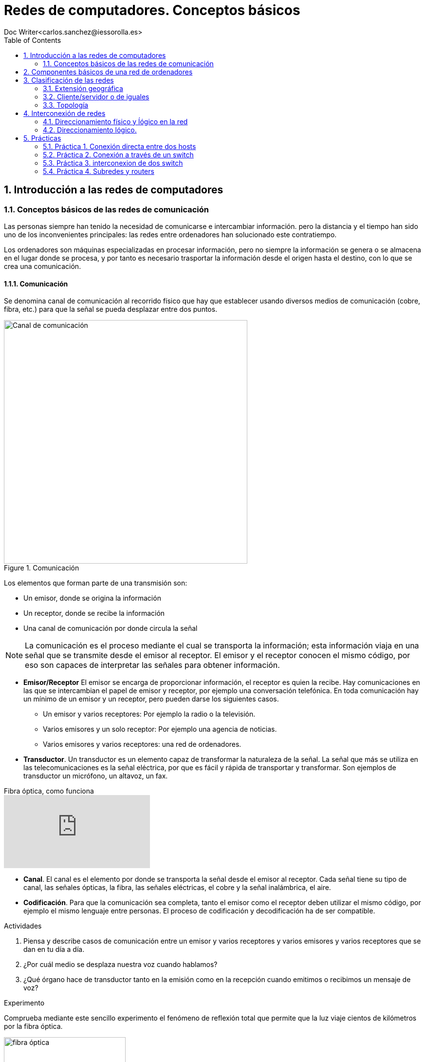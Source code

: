 = Redes de computadores. Conceptos básicos
////
Comment
////
 Doc Writer<carlos.sanchez@iessorolla.es>
:description: Programación con arduino.
:library: Asciidoctor
:toc:
ifdef::asciidoctor[]
:source-highlighter: coderay
endif::asciidoctor[]
:idprefix:
//:stylesheet: asciidoc.css
:imagesdir: img
//:backend: docbook45
//:backend: html5
//:doctype: book
//:sectids!:
:sectnums:
:bl: pass:[ +]
:plus: &#43;


== Introducción a las redes de computadores

=== Conceptos básicos de las redes de comunicación
Las personas siempre han tenido la necesidad de comunicarse e intercambiar información. pero la distancia y el tiempo han sido uno de los inconvenientes principales: las redes entre ordenadores han solucionado este contratiempo.

Los ordenadores son máquinas especializadas en procesar información, pero no siempre la información se genera o se almacena en el lugar donde se procesa, y por tanto es necesario trasportar la información desde el origen hasta el destino, con lo que se crea una comunicación.

==== Comunicación
Se denomina canal de comunicación al recorrido físico que hay que establecer usando diversos medios de comunicación (cobre, fibra, etc.) para que la señal se pueda desplazar entre dos puntos.

image::comunicacion1.jpg[Canal de comunicación,500,title='Comunicación']
Los elementos que forman parte de una transmisión son:

* Un emisor, donde se origina la información
* Un receptor, donde se recibe la información
* Una canal de comunicación por donde circula la señal

NOTE: La comunicación es el proceso mediante el cual se transporta la información; esta información viaja en una señal que se transmite desde el emisor al receptor. El emisor y el receptor conocen el mismo código, por eso son capaces de interpretar las señales para obtener información.

* *Emisor/Receptor* El emisor se encarga de proporcionar información, el receptor es quien la recibe. Hay comunicaciones en las que se intercambian el papel de emisor y receptor, por ejemplo una conversación telefónica.
En toda comunicación hay un mínimo de un emisor y un receptor, pero pueden darse los siguientes casos.
** Un emisor y varios receptores: Por ejemplo la radio o la televisión.
** Varios emisores y un solo receptor: Por ejemplo una agencia de noticias.
** Varios emisores y varios receptores: una red de ordenadores.


* *Transductor*. Un transductor es un elemento capaz de transformar la naturaleza de la señal. La señal que más se utiliza en las telecomunicaciones es la señal eléctrica, por que es fácil y rápida de transportar y transformar. Son ejemplos de transductor un micrófono, un altavoz, un fax.


video::zZ7ay-j6ZQQ[youtube,float='right',title='Fibra óptica, como funciona']
* *Canal*. El canal es el elemento por donde se transporta la señal desde el emisor al receptor. Cada señal tiene su tipo de canal, las señales ópticas, la fibra, las señales eléctricas, el cobre y la señal inalámbrica, el aire.
* *Codificación*. Para que la comunicación sea completa, tanto el emisor como el receptor deben utilizar el mismo código, por ejemplo el mismo lenguaje entre personas. El proceso de codificación y decodificación ha de ser compatible.


[Actividades]
.Actividades
[start=1]
. Piensa y describe casos de comunicación entre un emisor y varios receptores y varios emisores y varios receptores que se dan en tu día a día.
. ¿Por cuál medio se desplaza nuestra voz cuando hablamos?
. ¿Qué órgano hace de transductor tanto en la emisión como en la recepción cuando emitimos o recibimos un mensaje de voz?


[Experimento]
.Experimento
[start=1]
Comprueba mediante este sencillo experimento el fenómeno de reflexión total que permite que la luz viaje cientos de kilómetros por la fibra óptica.

[.float-group]
--
[.left]
image::http://webdelprofesor.ula.ve/ciencias/labdemfi/optica/fotos/fibra_optica_g.gif[fibra óptica,250]
[.left]
image::https://webs.ucm.es/info/expoptic/Experiencias/archivos_Tyndall/07_tindall.gif[fibra óptica,250]
--


== Componentes básicos de una red de ordenadores
Una red de ordenadores local o LAN (_Local area network_) es la interconexión de diversos ordenadores y periféricos en un espacio reducido, desde tu propia casa, hasta un hosptital o un centro educativo, para compartir recursos e intercambiar información.

Una red de área local esta formada por los siguientes elementos.

* Hosts
* Perífericos compartidos
* Dispostivos de red
* Medios de red
* Protocolos y reglas


*Hosts* envian y reciben el trafico del usuario. Es el nombre genéricos para los dispositivos del usuario final. Un host tiene una dirección *IP* que le permite estar accesible al resto de hosts. Los ordenadores, móviles, impresoras de red, Smart TV son algunos ejemplos.

*Periféricos compartidos* Son los dispositivos que tienen presencia única pero que están disponibles al resto de hosts a través de la red. Impresoras, scanner, sistemas de gran almacenamiento.
TIP: Pensad por un momento como sería la rutina en una oficina con 10 ordenadores y una única impresora sin que esta estuviera disponible en la red como recurso compartido.

image::https://www.monografias.com/trabajos90/redes-interconexion/image002.png[switch,float='right',250,title='Dispositivos de red']
*Dispostivios de red* Son los dispositivos que permiten la interconexión de varios hosts, principalmente conmutadores de red o _switches_ y encaminadores o _routers_.
Los dispositivos de red  tambien se encargan de:

* Regenerar y retransmitir la señal de datos
* Dirigir el tráfico de información
* Perminir o denegar el tráfico de información según unas reglas (cortafuegos o _firewall_)

* *Servicios y protocolos* Las personas, generalmente buscan enviar y recibir diferentes tipos de mensajes a través de aplicaciones, navegar en la web, enviar un correo, enviar un mensaje por mensajería instantanea, ver o escuchar música on-line. Según el tipo de servicio que se requiera se la aplicación utilizara un protocolo u otro, he aquí los más populares.

.Servicios y protocolos
[cols=2*,options=header,width=75%]
|===
|Servicio
|Protocolo(o reglas)


|WWW (World Wide Web)
|HTTP (Hypertex transport protocol)

|E-mail
|SMTP (Simple mail transport protocol)

POP (Post office protocol)

|Mensajería instantánea
|XMPP

|Streaming medial
|RTSP (Real time streaming protocol)

MPEWG-DASH (Dynamic Adaptive Streaming over HTTP)
|===

*Protocolo Ethernet*: Al igual que existe un código de circulación para que los vehículos circulen por las carreteras sin _accidentes_, existe un código de circulación, también denominado protocolo para que los paquetes en los cuales viaja la información viajen por la red y llegen a su destino. El protocolo más extendido en redes de área local es el denominado *Ethernet*


== Clasificación de las redes

Las redes de computadres se crean para interconectar ordenadores. Podemos clasificar a estas en función de:

. Extensión geográfica
. Cliente/servidor o de iguales
. Topología física

=== Extensión geográfica
. Redes de área local (LAN)
. Redes de área metropolitana(MAN)
. Redes de área extensa(WAN)

==== Redes de área local (LAN)
Las LAN están diseñadas para conectar todos los dispositivos, impresoras, servidores, clientes, cámaras, etc. dentro de un edificio. Las tenemos en nuestra casa, lugar de trabajo, biblioteca, instituto, etc.

==== Redes de área metropolitana(MAN)
Creadas a partir de la necesidad de conectar diferentes edificios de una empresa/entidad académica/institución pública dentro de una misma ciudad

==== Redes de área extensa (WAN)
Las redes de área extensa normalmente utilizan lineas de transmisión en muchos casos propiedad de compañías telefónicas. Estás líneas son compartidas por muchos usuarios. Estás abarcan países y continentes.

=== Cliente/servidor o de iguales
Una red cliente-servidor es aquella en el que todos los clientes están conectados a un servidor donde se centralizan todos los recursos (servidor web,servidor de correo electrónico, servidor de streaming, servidor de mensajería instantánea,etc.)
Una red entre iguales es aquella en el que todos los integrantes de la rea actúan solicitando y atendiendo peticiones (redes p2p). Son redes sencillas de llevar a cabo que conectan un número limitado de máquinas. Su escalabilidad es limitada.

=== Topología

Una red sencilla formada por un número reducido de ordenadores, es sencilla de visualizar. A medida que esta crece es necesario crear un mapa topológico donde registramos la ubicación de cada ordenador y como está contectado a la red.
El mapa de topología física tambien muestra por donde pasan los cables y las ubicaciones de los dispositivos de red que conectan los ordenadores. Estos mapas son muy importantes a la hora de detectar y solucionar problemas.
También es interesante tener una representación lógica de la red, donde lo más importante no es la ubicación física, sino los nombres de estos y direcciones ip.


[.float-group]
--
[.left]
.Image A
image::http://1.bp.blogspot.com/_jGWcwWrCUPY/St_e5JOnqEI/AAAAAAAADvA/6N_MlDoJBJo/s1600/topologiafisica.gif[Topología física,500,title="Topología física"]

[.left]
.Image B
image::https://1.bp.blogspot.com/-WCDrM1dU43A/WEDqi87mb7I/AAAAAAAAdK8/sFJV4VF_OwsBQz4qSSXMDRUpXFwfpUdzgCLcB/s1600/2.PNG[Topología lógica,380,title="Topología lógica"]
--




*Redes en anillo*: Aquellas en que los nodos forman una anillo. Disponen de una entrada y una salida, los conectores son de tipo T

image::https://i2.wp.com/s.culturacion.com/wp-content/uploads/2014/11/figura-2.png[Token ring,200,title='Red en anillo']

*Red en bus*: Los nodos están conectados a un medio de comunicación común, la información puede ser vista por todos los nodos que comparten el medio. Un ejemplo de es red es la red inalámbrica.

image::https://upload.wikimedia.org/wikipedia/commons/thumb/d/dd/Topologia_magistrali.svg/200px-Topologia_magistrali.svg.png[Token Bus,200,title="Red en bus"]


*Red en estrella*: Utiliza un elemento central para interconectar a todos los nodos

image::https://www.lifeder.com/wp-content/uploads/2019/10/Topolog%C3%ADa-en-estrella-Umapathy-CC-BY-SA-3.0-httpscreativecommons.orglicensesby-sa3.0.jpg[Estrella,200,title="Red en estrella"]

*Red jerárquica/mixta*: Es una extensión de las anteriores, puede utilizar combinaciones de estas.

image::https://sites.google.com/site/smrtecnoredes/_/rsrc/1448653934338/topologia-arbol-jerarquica/arbol-massandra.jpg?height=246&width=400[Jerárquica,200,title="Red jerárquica"]


== Interconexión de redes
=== Direccionamiento físico y ĺógico en la red

Para poder conectar un ordenador a una red, es necesario que este dispositivo disponga de una interfaz de red, la cual se identifica con la MAC que es única para cada tarjeta de red existente en el mundo.

image::https://cdn.blogsdna.com/wp-content/uploads/2018/12/MAC-Media-Access-Control-Address-Format.jpg[mac,500]

TIP: La MAC es única en el mundo, un organismo regulador ha asignado a cada empresa fabricante un rango de MAC para sus productos.


*Protocolo ARP* El protocolo ARP se encarga de relacionar una dirección IP con una MAC o dirección física, ya que necesita esta última para comunicarse en la red de área local.
La máquina que quiere saber la dirección MAC que tiene una cierta IP envía un paquete de tipo petición ARP (ARP request) a la dirección de multidifusión (FF:FF:FF:FF:FF:FF) y espera que la máquina que tiene la IP correspondiente le responda mediatne un (ARP response)

TIP: Piensa cuando el profesor pasa lista por primera vez pues no conocer a los alumnos. Él tiene una lista de nombres que podrían ser dirección IP y para saber que nombre se corresponde con cada alumno, lo que hace es enviar un mensaje (nombrar al alumno en alto, seria ARP Request) de multidifusión (a toda la clase) y esperar a que el alumno con ese nombre levante la mano (ARP Response). El profesor asocia un nombre con una cara y así poder dirigirse al alumno con su nombre la próxima vez.


[Actividades]
.Actividades
[start=1]
. Utiliza el comando `ifconfig` en la terminal para conocer la MAC de tu equipo. Introduce la MAC en esta https://macvendors.com/[web] para obtener el fabricante.
. ¿Cual es la MAC de tu móvil, y el fabricante?
. Utiliza en la terminal el comando `arp -a`  para ver con que dispositivos has establecido conexión en las últimas horas.
. Utiliza en la terminal el comando `ping _ip_` para testear la comunicación con otros hosts dentro de la misma subred.
	.. ¿Qué le ocurre a la cache de macs accedidas recientemente?
	.. ¿Cuál es la MAC del host 10.2.1.254?
	.. ¿Cuál es la MAC del host 192.168.80.11?, ¿Cómo lo has sabido?

.Actividades
[start=1]
. Dibuja en https://app.diagrams.net/[draw.io] tu red doméstica, incluy en ella
como elemento central el router y los dispositivos que se conectan, ordenadores,
móviles, tablets, SmartTV, etc.
. Para cada una de ellos obtén la IP y la MAC
. Completa la siguiente tabla

[cols=4*,options=header,width=75%]
|===
|Dispositivo
|IP
|MAC
|Fabricante

|...
|...
|...
|...

|===

. ¿Qué sistema de numeración utiliza la MAC?, ¿Como lo has deducido?

.Actividad refuerzo
****
*Objetivos*

* Comprender el funcionamiento del protocolo arp de aprendizaje de direcciones físicas(MAC) y el aprendizaje de
la tabla de direcciones MAC en un switch a través de un juego.

*Material*

* Folios de color rojo para mensajes ARP Request
* Folios de color verde para mensajes ARP Response
* Folios de color blanco para las tablas MAC tanto de los hosts como del switch

.Formato ARP Request (folio verde)
[cols=2*,options=header,width=75%]
|===
|Source
|Destination

|SRC_IP
| >> DST_IP

|SRC_MAC
| >> DST_MAC
|===

.Formato ARP Response (folio rojo)
[cols=2*,options=header,width=75%]
|===
|Source
|Destination

|SRC_IP
| >> DST_IP

|SRC_MAC
| >> DST_MAC
|===

.Formato Mensaje de texto (folio azul)
[cols=2*,options=header,width=75%]
|===
|Source
|Destination

|SRC_IP
| >> DST_IP

|SRC_MAC
| >> DST_MAC

2+^.^|Mensaje de texto
|===

.Formato cache arp host
[cols=2*,options=header,width=75%]
|===
|IP
|MAC

|...
|...

|===

.Formato cache mac switch
[cols=2*,options=header,width=75%]
|===
|MAC
|PORT

|...
|...

|===
****

.Actividad. Packettracer-ARP
****
*Objetivos*

* Aprender el manejo básico del programa de simulaciónde red Packettracer
* Asimilar el funcionamiento del protocolo de comunicación ARP

*Descripción*

* Utiliza el programa pracettracer para crear un diagrama con los siguientes
elementos
** Un elemento de intercomunicación (switch)
** 4 hosts siguiendo la nomenclatura de la siguiente tabla

[cols=2*,options=header,width=75%]
|===
|Nombre host
|IP

|PC01
|192.168.30.1

|PC02
|192.168.30.2

|PC02
|192.168.30.3

|PC04
|192.168.30.4

|===

* Utilizando el método de simulación, envía mensajes desde los cuatro
hosts e inspecciona la tabla arp del switch para conocer la MAC de todos ellos.



****


=== Direccionamiento lógico.
La dirección IP es la responsable de que nuestra máquina pueda ser encontrada en la red. Esta dirección es única para cada ordenador dentro de la subred, en caso contrario entrarían en conflicto y ninguna de ellas podría recibir información.
NOTE: La dirección IP esta formada por 32 bits en grupos de 8 bits.

.Dirección IP en binario y decimal
[cols=2*,options=header,width=75%]
|===
|Direccionamiento IP en notación decimal
|Direccionamiento IP en notación binaria

|192.168.34.6
|11000000.10101000.00100010.00000110
|===

NOTE: El valor máximo en decimal que puede tener cada octeto es de 255, equivalente en binario a 11111111


==== Clases de dirección IPv4

image::http://redestelematicas.com/wp-content/uploads/2012/12/9.5.-Jerarquia-IPv4-1024x227.jpg['mask',400,float='right',title='Máscara de red']
La dirección IP es un número de 32 bits que identifica cada una de las máquinas que están conectadas a Internet o a cualquier red y también a la red a la que están conectadas. Una parte de la dirección IP según su máscara de red sirve para identificar la red, siendo el resto la dirección IP que identifica la máquina.

Para poder separa el campo que identifica a la red del campo que identifica al host, se tiene que aplicar la máscara de red, es decir aplicar la operación lógica AND entra la máscara de red y la dirección IP.

 192.168.2.23 = 11000000.10101000.00000010.00010111

La máscara de red es mucho más sencillo pues siempre será un conjunto de unos al principio que en algún punto cambiarán a cero.

 255.255.0.0  = 11111111.11111111.00000000.00000000


image::https://interpolados.files.wordpress.com/2017/03/44.png?w=825[mask-and,500,title="Operación AND en dirección IP"]

NOTE: Una operación lógica AND da como resultado 1 si ambos operandos son 1, 0 en cualquier otro caso.



.Valores posibles para la máscara de red
[cols=2*,options=header,width=75%]
|===
|Valor en decimal
|Valor en binario

|255
|11111111

|254
|11111110

|252
|11111100

|248
|11111000

|240
|11110000

|224
|11100000

|192
|11000000

|128
|10000000

|0
|00000000


|===


[Actividades]
.Actividades
[start=1]
. ¿Cuántos bits tiene una dirección IPv4?
. ¿De cuantos bits está compuesta la máscara de red?
. ¿Cuál es la dirección IP en binario de la siguiente en decimal 172.28.22.1?
. A partir de la siguiente dirección ip 10.0.2.45 y con máscara de red 255.255.0.0
	.. ¿Cuál es la dirección de red?
	.. ¿Cuál es el identificador del host?
. Realiza el ejercicio anterior con la siguiente máscara 255.255.255.0
. ¿Cuantos hosts pueden existir en una red cuya máscara es 255.255.255.0?, ¿y 255.255.0.0?
. Dada la siguiente red 192.168.2.70 y la máscara 255.255.255.0, determina la dirección de red y el identificador de host. Asigna 10 ip's válidas a diez supuestos hosts.
. Repite el ejercicio anterior pero con siguiente máscara de red 255.255.0.0

.Actividad refuerzo
****
*Objetivos*

* Reforzar el conocimiento y uso práctico de las máscaras de red aplicándolo a un uso cotidiano
*Desarrollo*
Imagina que las aulas del IES tienen un número mediante el cual podemos saber su ubicación y su máximo número de alumnos, el formato es el siguiente:

.Codificación aulas IES
|===
|Edificio | Planta | Capacidad alumnos

| 2 bits
| 2 bits
| 6 bits
|===

A partir del formato de aulas y el siguiente valor 0110010100

. ¿Cuál es el número máximo permitido para dicha aula?
. ¿En que planta y edificio está ubicada?
. ¿Que máscara utilizaríamos para conocer la capacidad del aula?
. Según el código, ¿cuál es el número máximo de plantas que podríamos tener? ,¿y de alumnos?
****

== Prácticas
Las siguientes prácticas las llevaremos a cabo utilizando el simulador de red _PacketTracer_ que podéis descargar  https://www.netacad.com/portal/sites/default/files/resources/PacketTracer/packet_tracer_7.2.1_for_linux_64_bit.tar.gz[aquí]
 realiza las siguientes actividades.
Podéis seguir los pasos de instalación en este https://linuxhint.com/install_packet_tracer_ubuntu_1804/[tutorial].

=== Práctica 1. Conexión directa entre dos hosts
****

*Objetivo*

* Interconectar los hosts de forma directa con un cable cruzado.

*Desarrollo*

. Dibuja y conecta dos hosts de forma directa.
. Asigna ip's válidas para dos hosts dentro de la red 192.168.10.0/24
. Utilizando el comando ping comprueba la conectividad
. Comprueba la cache arp de ambos hosts


image::xxxxxxxxxxxxxx
****

=== Práctica 2. Conexión a través de un switch
****

*Objetivo*

* Interconectar los hosts entre sí mediante un switch

*Desarrollo*

. Dibuja y conecta 5 hosts a un switch.
. Asigna ip's válidas para los hosts dentro de la red 192.168.10.0/24
. Utilizando el comando ping comprueba la conectividad
. Asigna a un host una ip no valida (de otra subred) y comprueba la conectividad

image::

****

=== Práctica 3. interconexion de dos switch
Supongamos, queremos interconectar dos aulas de 5 ordenadores cada una, entre estas hay una distancia de 30 metros, para ello utilizaremos dos switches, un por cada aula y luego los interconectaremos entre si.

****
*Objetivo*

* Interconectar dos switches

*Desarrollo*

. Dibuja y conecta 5 hosts a un switch correspondiente al aula 1
. Dibuja y conecta 5 hosts a un switch correspondiente al aula 2
. Interconecta los dos switches.
. Asigna ip's válidas a los host dentro de la red 10.2.0.0/255.255.255.0

****

=== Práctica 4. Subredes y routers
Imaginemos que nos han encomendado realizar la configuración de red de un edificio con varias plantas, dos para simplificar, cada planta puede tener hasta un máximo de 255 ordenadores conectados. Para una mejor organización lógica y resolver posibles problemas en un futuro de forma eficiente. Vamos a hacer que cada planta este en una subred:

[width=75%]
|===
|Planta |Identificador de red

|Planta 1
|192.168.10.0/24

|Planta 2
|192.168.20.0/24

|===

Completa la siguiente tabla con valores válidos para los siguientes hosts. Al Router por cuestiones prácticas se le suele asignar la primera ip de la subred.

[width=75%]
|===
|Nombre Host |ip

|PC101
|..

|PC102
|..

|PC103
|..

|PC104
|..

|PC105
|..

|PC201
|..

|PC202
|..

|PC203
|..

|PC204
|..

|PC205
|..

|ROUTER g/0/0
|..

|ROUTER g/0/1
|..

|===

Es necesario el uso del router, ya que tenemos dos redes, la de la planta 1 y la de la planta 2 por lo que necesitamos un elemento de interconexión de redes, un router, que establezca las rutas entre estas dos redes diferentes.

****
*Objetivo*

* Interconectar dos redes mediante un routers

*Desarrollo*

. Dibuja y conecta 5 hosts al switch de la planta 1
. Dibuja y conecta 5 hosts al switch de la planta 2
. Asigna la ip a las interfaces del rotuter segun la tabla
. Asigna ip's válidas a los host segun la tabla completada asignando como puerta de enlace la correspondiente del router.
. Comprueba la interconectividad entre los diferentes hosts.


*Questiones*

. ¿Por qué es necesario el uso del router para que los ordenadores de la planta 1 puedan comunicarse con los de la planta 2?
. ¿Por qué es necesario configurar los hosts con la puerta de enlace?.
. ¿Que ocurriría si configuramos los hosts con una puerta de enlace errónea o la dejamos sin configurar?
. En el caso anterior, es decir, hemos configurado o dejado sin configurar el campo puerta de enlace en los hosts:
	.. ¿Podríamos comunicarnos con los ordenadores de la misma red?
	.. ¿Podríamos comunicarnos con los ordenadores de diferente red?.
	.. Razona tu respuesta en ambos casos
. ¿Para que sirve el campo puerta de enlace?
****
